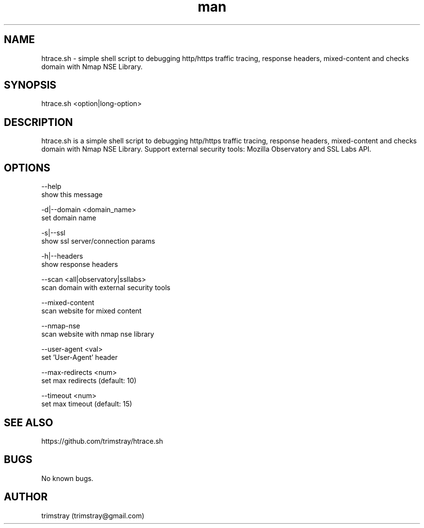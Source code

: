 .\" Manpage for htrace.sh.
.\" Contact trimstray@gmail.com.
.TH man 8 "12.07.2018" "1.0.6" "htrace.sh man page"
.SH NAME
htrace.sh \- simple shell script to debugging http/https traffic tracing, response headers, mixed-content and checks domain with Nmap NSE Library.
.SH SYNOPSIS
htrace.sh <option|long-option>
.SH DESCRIPTION
htrace.sh is a simple shell script to debugging http/https traffic tracing, response headers, mixed-content and checks domain with Nmap NSE Library. Support external security tools: Mozilla Observatory and SSL Labs API.
.SH OPTIONS
--help
        show this message

-d|--domain <domain_name>
        set domain name

-s|--ssl
        show ssl server/connection params

-h|--headers
        show response headers

--scan <all|observatory|ssllabs>
        scan domain with external security tools

--mixed-content
        scan website for mixed content

--nmap-nse
        scan website with nmap nse library

--user-agent <val>
        set 'User-Agent' header

--max-redirects <num>
        set max redirects (default: 10)

--timeout <num>
        set max timeout (default: 15)
.SH SEE ALSO
https://github.com/trimstray/htrace.sh
.SH BUGS
No known bugs.
.SH AUTHOR
trimstray (trimstray@gmail.com)
